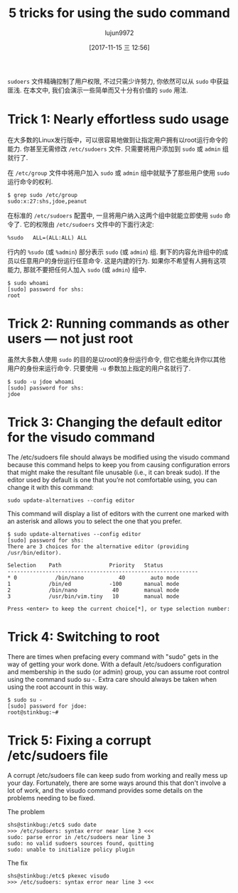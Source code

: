 #+TITLE: 5 tricks for using the sudo command
#+URL: https://www.networkworld.com/article/3236499/linux/some-tricks-for-using-sudo.html
#+AUTHOR: lujun9972
#+TAGS: system sudo
#+DATE: [2017-11-15 三 12:56]
#+LANGUAGE:  zh-CN
#+OPTIONS:  H:6 num:nil toc:t \n:nil ::t |:t ^:nil -:nil f:t *:t <:nil


=sudoers= 文件精确控制了用户权限, 不过只需少许努力, 你依然可以从 =sudo= 中获益匪浅. 
在本文中, 我们会演示一些简单而又十分有价值的 =sudo= 用法.

* Trick 1: Nearly effortless sudo usage

在大多数的Linux发行版中，可以很容易地做到让指定用户拥有以root运行命令的能力. 你甚至无需修改 =/etc/sudoers= 文件.
只需要将用户添加到 =sudo= 或 =admin= 组就行了.

在 =/etc/group= 文件中将用户加入 =sudo= 或 =admin= 组中就赋予了那些用户使用 =sudo= 运行命令的权利.

#+BEGIN_SRC shell
  $ grep sudo /etc/group
  sudo:x:27:shs,jdoe,peanut
#+END_SRC

在标准的 =/etc/sudoers= 配置中, 一旦将用户纳入这两个组中就能立即使用 =sudo= 命令了.
它的权限由 =/etc/sudoers= 文件中的下面行决定:

#+BEGIN_EXAMPLE
  %sudo   ALL=(ALL:ALL) ALL
#+END_EXAMPLE

行内的 =%sudo= (或 =%admin=) 部分表示 =sudo= (或 =admin=) 组. 剩下的内容允许组中的成员以任意用户的身份运行任意命令. 这是内建的行为. 
如果你不希望有人拥有这项能力, 那就不要把任何人加入 =sudo= (或 =admin=) 组中.

#+BEGIN_SRC shell
  $ sudo whoami
  [sudo] password for shs:
  root
#+END_SRC

* Trick 2: Running commands as other users — not just root

虽然大多数人使用 =sudo= 的目的是以root的身份运行命令, 但它也能允许你以其他用户的身份来运行命令. 只要使用 =-u= 参数加上指定的用户名就行了.

#+BEGIN_SRC shell
  $ sudo -u jdoe whoami
  [sudo] password for shs:
  jdoe
#+END_SRC

* Trick 3: Changing the default editor for the visudo command

The /etc/sudoers file should always be modified using the visudo command because this command helps to keep you from causing configuration
errors that might make the resultant file unusable (i.e., it can break sudo). If the editor used by default is one that you’re not
comfortable using, you can change it with this command:

#+BEGIN_SRC shell
  sudo update-alternatives --config editor
#+END_SRC

This command will display a list of editors with the current one marked with an asterisk and allows you to select the one that you prefer.

#+BEGIN_SRC shell
  $ sudo update-alternatives --config editor
  [sudo] password for shs:
  There are 3 choices for the alternative editor (providing /usr/bin/editor).

  Selection    Path               Priority   Status
  ------------------------------------------------------------
  ,* 0            /bin/nano           40        auto mode
  1            /bin/ed            -100       manual mode
  2            /bin/nano           40        manual mode
  3            /usr/bin/vim.tiny   10        manual mode

  Press <enter> to keep the current choice[*], or type selection number:
#+END_SRC

* Trick 4: Switching to root

There are times when prefacing every command with "sudo" gets in the way of getting your work done. With a default /etc/sudoers
configuration and membership in the sudo (or admin) group, you can assume root control using the command sudo su -. Extra care should
always be taken when using the root account in this way.

#+BEGIN_SRC shell
  $ sudo su -
  [sudo] password for jdoe:
  root@stinkbug:~#
#+END_SRC

* Trick 5: Fixing a corrupt /etc/sudoers file

A corrupt /etc/sudoers file can keep sudo from working and really mess up your day. Fortunately, there are some ways around this that
don't involve a lot of work, and the visudo command provides some details on the problems needing to be fixed.

The problem

#+BEGIN_SRC shell
  shs@stinkbug:/etc$ sudo date
  >>> /etc/sudoers: syntax error near line 3 <<<
  sudo: parse error in /etc/sudoers near line 3
  sudo: no valid sudoers sources found, quitting
  sudo: unable to initialize policy plugin
#+END_SRC

The fix

#+BEGIN_SRC shell
  shs@stinkbug:/etc$ pkexec visudo
  >>> /etc/sudoers: syntax error near line 3 <<<
#+END_SRC
